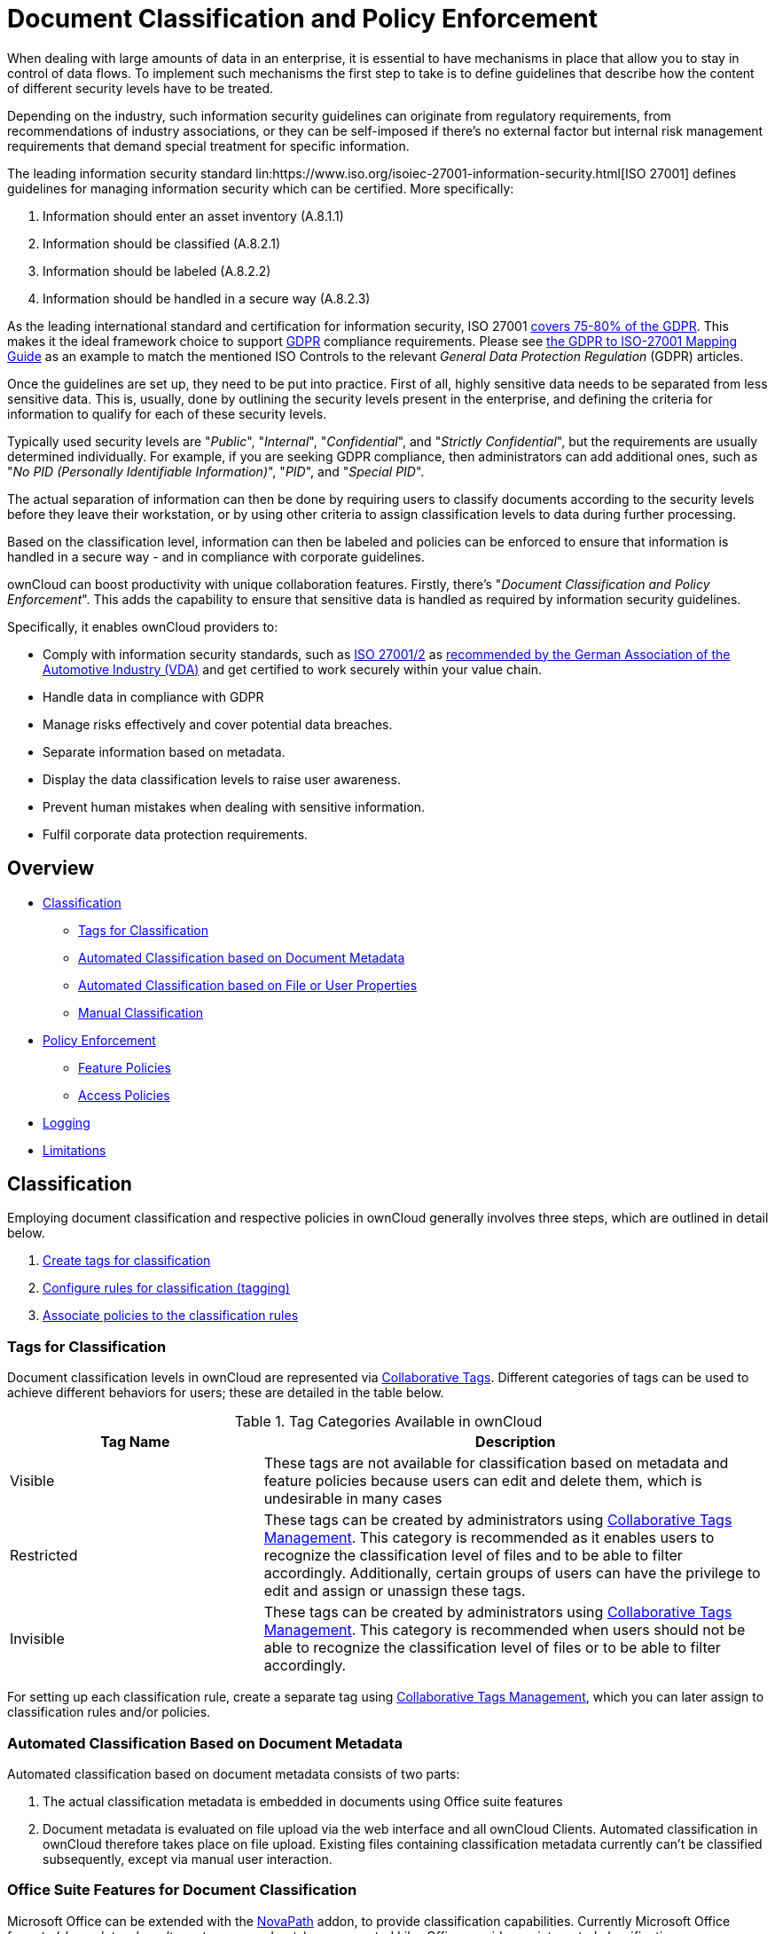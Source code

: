 = Document Classification and Policy Enforcement

When dealing with large amounts of data in an enterprise, it is essential to have mechanisms in place that allow you to stay in control of data flows.
To implement such mechanisms the first step to take is to define guidelines that describe how the content of different security levels have to be treated.

Depending on the industry, such information security guidelines can originate from regulatory requirements, from recommendations of industry associations, or they can be self-imposed if there's no external factor but internal risk management requirements that demand special treatment for specific information.

The leading information security standard lin:https://www.iso.org/isoiec-27001-information-security.html[ISO 27001] 
defines guidelines for managing information security which can be certified.
More specifically:

. Information should enter an asset inventory (A.8.1.1)
. Information should be classified (A.8.2.1)
. Information should be labeled (A.8.2.2)
. Information should be handled in a secure way (A.8.2.3)

As the leading international standard and certification for information security, ISO 27001 link:https://www.certificationeurope.com/app/uploads/2018/05/GDPR-ISO-27001-Mapping-Guide.pdf[covers 75-80% of the GDPR]. 
This makes it the ideal framework choice to support link:https://gdpr-info.eu[GDPR] compliance requirements.
Please see link:https://www.certificationeurope.com/app/uploads/2018/05/GDPR-ISO-27001-Mapping-Guide.pdf[the GDPR to ISO-27001 Mapping Guide] as an example to match the mentioned ISO Controls to the relevant _General Data Protection Regulation_ (GDPR) articles.

Once the guidelines are set up, they need to be put into practice.
First of all, highly sensitive data needs to be separated from less sensitive data.
This is, usually, done by outlining the security levels present in the enterprise, and defining the criteria for information to qualify for each of these security levels.

Typically used security levels are "_Public_", "_Internal_", "_Confidential_", and "_Strictly Confidential_", but the requirements are usually determined individually.
For example, if you are seeking GDPR compliance, then administrators can add additional ones, such as "_No PID (Personally Identifiable Information)_", "_PID_", and "_Special PID_".

The actual separation of information can then be done by requiring users to classify documents according to the security levels before they leave their workstation, or by using other criteria to assign classification levels to data during further processing.

Based on the classification level, information can then be labeled and policies can be enforced to ensure that information is handled in a secure way - and in compliance with corporate guidelines.

ownCloud can boost productivity with unique collaboration features.
Firstly, there's "_Document Classification and Policy Enforcement_".
This adds the capability to ensure that sensitive data is handled as required by information security guidelines.

Specifically, it enables ownCloud providers to:

* Comply with information security standards, such as link:https://www.iso.org/isoiec-27001-information-security.html[ISO 27001/2] as https://www.vda.de/en/services/Publications/information-security-assessment.html[recommended by the German Association of the Automotive Industry (VDA)] and get certified to work securely within your value chain.
* Handle data in compliance with GDPR
* Manage risks effectively and cover potential data breaches.
* Separate information based on metadata.
* Display the data classification levels to raise user awareness.
* Prevent human mistakes when dealing with sensitive information.
* Fulfil corporate data protection requirements.

== Overview

* xref:classification[Classification]
** xref:tags-for-classification[Tags for Classification]
** xref:automated-classification-based-on-document-metadata[Automated Classification based on Document Metadata]
** xref:automated-classification-based-on-file-or-user-properties[Automated Classification based on File or User Properties]
** xref:manual-classification[Manual Classification]
* xref:policy-enforcement[Policy Enforcement]
** xref:feature-policies[Feature Policies]
** xref:access-policies[Access Policies]
* xref:logging[Logging]
* xref:limitations[Limitations]

[[classification]]
== Classification

Employing document classification and respective policies in ownCloud generally involves three steps, which are outlined in detail below.

. xref:tags-for-classification[Create tags for classification]
. xref:set-up-classification-rules[Configure rules for classification (tagging)]
. xref:policy-enforcement[Associate policies to the classification rules]

[[tags-for-classification]]
=== Tags for Classification

Document classification levels in ownCloud are represented via xref:user_manual:files/webgui/tagging.adoc[Collaborative Tags].
Different categories of tags can be used to achieve different behaviors for users; these are detailed in the table below.

.Tag Categories Available in ownCloud
[cols="1,2", options="header"]
|===
| Tag Name
| Description

| Visible
| These tags are not available for classification based on metadata and feature policies because users can edit and delete them, which is undesirable in many cases

| Restricted
| These tags can be created by administrators using xref:enterprise/file_management/files_tagging.adoc#tag-manager[Collaborative Tags Management].
This category is recommended as it enables users to recognize the classification level of files and to be able to filter accordingly.
Additionally, certain groups of users can have the privilege to edit and assign or unassign these tags.

| Invisible
| These tags can be created by administrators using xref:enterprise/file_management/files_tagging.adoc#tag-manager[Collaborative Tags Management].
This category is recommended when users should not be able to recognize the classification level of files or to be able to filter accordingly.
|===

For setting up each classification rule, create a separate tag using xref:enterprise/file_management/files_tagging.adoc#tag-manager[Collaborative Tags Management], which you can later assign to classification rules and/or policies.

[[automated-classification-based-on-document-metadata]]
=== Automated Classification Based on Document Metadata

Automated classification based on document metadata consists of two parts:

. The actual classification metadata is embedded in documents using Office suite features
. Document metadata is evaluated on file upload via the web interface and all ownCloud Clients. Automated classification in ownCloud therefore takes place on file upload.
   Existing files containing classification metadata currently can't be classified subsequently, except via manual user interaction.
   
=== Office Suite Features for Document Classification

Microsoft Office can be extended with the link:https://www.m-und-h.de/en-novapath/[NovaPath] addon, to provide classification capabilities.
Currently Microsoft Office formats (_docx_, _dotx_, _xlsx_, _xltx_, _pptx_, _ppsx_ and _potx_) are supported
LibreOffice provides an integrated classification manager (TSCP).

To use automated classification based on document metadata, install and enable the link:https://marketplace.owncloud.com/apps/files_classifier[Document Classification] extension.
The configuration depends on the tools and the classification framework in use.

Administrators can find examples and generalized configuration instructions, below.

==== Basic Examples for Classification and Policy Enforcement

===== Microsoft Office with the NovaPath Add-On

Microsoft Office does _not_ provide classification capabilities out-of-the-box.
To extend it, we recommend the link:https://www.m-und-h.de/en-novapath/[NovaPath Add-On by M&H IT-Security GmbH].
It comes with easy-to-use default classification categories, and provides the flexibility to set up custom classification schemes as desired.

Let's assume you want to use the default classification framework provided by NovaPath.
In addition, let's assume that you take the classification level for documents classified as _Confidential_ over to ownCloud to set up a policy that prevents said documents from being accessed by users in the group "**Trainees**".

This is how you set up an automated classification and the access policy in ownCloud:

* As an ownCloud administrator, navigate to the "_Settings_" section "_Workflows & Tags_".
* In the xref:enterprise/file_management/files_tagging.adoc#tag*manager[Collaborative Tags Management] panel, create a tag of type "_Restricted_" and call it `Class: Confidential`.
  Adding a group with special privileges for the tag is optional.
* Within "User Management", create the group "_Trainees_" and add some users.
* Set up the classification rule in the panel "_Document Classification and Feature Policies_" in the same section, and set the following two properties:
** **Property XPath** = `//property[@name='Klassifizierung']/vt:lpwstr`
** **Property Value** = `Confidential`
+
--
TIP: Take care, the property and value fields are case-sensitive!
--
* For "_Tag_", choose `Class: Confidential`.
* Don't tick a policy checkbox as you don't want to set up a feature policy but an access policy.
* Hit "_Save_".
* Set up the access policy in the "_Settings_" section "_Security_".
* In the panel "_File Firewall_" enter a name for the group of rules, e.g., `Confidential` (optional).
  Hint: first click "_Add group_" if you already have other rules configured.
* From the drop-down menu, choose "_System file tag_".
  In the tag picker, choose `Class: Confidential`.
  Now you should have `[System file tag] [is] [Class: Confidential]`.
* To add the group restriction, click "_Add rule_", choose "_User group_" from the drop-down menu.
  In the group picker drop-down, choose `Trainees`.
  Now you should have `[User group] [is] [Trainees]`.
* Hit "_Save Rules_" to put the rules in place.
* To verify that the rule is in place, upload a classified file and check for the tag.
  Then share it with a member of the group "Trainees" (or with the whole group) and try to access it from a user account that is a member of said group.

===== LibreOffice

link:https://help.libreoffice.org/Writer/Document_Classification/tr[LibreOffice implemented the open standards] produced by TSCP (_Transglobal Secure Collaboration Participation, Inc._):

- The link:https://www.tscp.org/wp-content/uploads/2013/08/TSCP_BAFv1.pdf[Business Authentication Framework (BAF)] specifies how to describe the existing policy in a machine-readable format
- The link:https://www.tscp.org/wp-content/uploads/2013/08/TSCP_BAILSv1.pdf[Business Authorization Identification and Labeling Scheme (BAILS)] defines how to refer to such a BAF policy in a document

There are three default BAF categories that come with different classification levels, which can be used out-of-the-box:

- Intellectual Property
- National Security
- Export Control

Assume you want to use the BAF category "_Intellectual Property_" and take the classification level for documents classified as "_Confidential_" over to ownCloud, to set up a policy that prevents said documents from being shared via a public link.
This is how you set up an automated classification and the feature policy in ownCloud:

* As an ownCloud administrator, navigate to the "_Settings_" section "_Workflows & Tags_".
* In the xref:enterprise/file_management/files_tagging.adoc#tag-manager[Collaborative Tags Management] panel, create a tag of type "_Restricted_" and call it `Class: Confidential`.
  Adding a group with special privileges for the tag is optional.
* Set up the classification rule and feature policy in the panel "_Document Classification and Feature Policies_" of the same section:
** **Property XPath** = `//property[@name='urn:bails:IntellectualProperty:BusinessAuthorizationCategory:Name']/vt:lpwstr`
** **Property Value** = `Confidential`
  (Take care, the property and value fields are case-sensitive!)
** For "_Tag_" choose `Class: Confidential`.
** Tick the checkbox "_Prevent link sharing_".
** Hit "_Save_".
* To verify that the rule is in place, upload a classified file, check for the tag and try to create a public link share.

== General Approach

Apart from the concrete examples above, a generalized method to employ document classification is available below.

=== Find the Metadata Properties and Values

- Classify a document in LibreOffice/MS Office and save it in an MS Office format.
- Rename the document's file extension to "_.zip_" and open it.
- Find the file `docProps/custom.xml` in the archive and open it with a text editor.
- Within `custom.xml`, find the property that contains the classification level value.
- Note down the classification property and value.
- Repeat the steps for all classification properties and values you want to set up classification rules for in ownCloud.

[[set-up-classification-rules]]
=== Set Up Classification Rules

* As an ownCloud administrator, navigate to the "_Settings_" section "_Workflows & Tags_"
* In the panel _**Document Classification and Feature Policies**_ set up the rules:
** **Property XPath**: Enter the XPath that identifies the classification property.
  Below you find a generalized example where `classification-property` is a placeholder for the property to evaluate.
+
--
....
//property[@name='classification-property']/vt:lpwstr
....
--
** **Property Value**: Enter the value that triggers the classification rule when it matches with the metadata of an uploaded document, e.g., `Confidential`.
  Take care, the property and value fields are case-sensitive.
** **Tag**: Choose the tag to apply to files when a match occurs.
* Repeat the steps to create classification rules for all desired properties and values

[[automated-classification-based-on-file-or-user-properties]]
=== Automated Classification Based on File or User Properties

Apart from automated classification based on document metadata, uploaded files may also be classified according to criteria inherent to files or to the users uploading them, making use of the xref:enterprise/file_management/files_tagging.adoc[Workflow] extension.

* Administrators may add rules for automated classification of files according to a file's size or file type.
* File uploads by specific users, devices, or source networks can be used as indicators for classification.
* Furthermore, administrators can define shared folders to automatically classify files uploaded to such folders, by tagging the respective folder and creating a _Workflow_ rule based on the chosen _System file tag_.
* Additionally, the rules may be linked to achieving a more granular classification behavior (e.g., PDF files uploaded by a specific group of users should be classified as _Confidential_).

Assume you want to automatically classify all PDF documents uploaded by users that are members of the "**Management**" group.
You can construct a workflow rule using the following steps:

* Within user management create the group "_Management_" and add some users.
* Navigate to the "_Settings_" section "_Workflows & Tags_".
* In the xref:enterprise/file_management/files_tagging.adoc#tag-manager[Collaborative Tags Management] panel, create a tag of type "_Restricted_" and call it `Class: Confidential`.
  Adding a group with special privileges for the tag is optional.
* In the panel "_Workflow_" you can now set up the classification rules. Hit "_Add new workflow_" and specify a useful name.
  Now configure the conditions that trigger the classification once they are met.
  For that choose "_User group_" from the drop-down menu, hit *+*, then choose "_File mimetype_" and hit *+* again.
  Then you have to provide the group "_Management_" and the MIME type for PDF (`application/pdf`) in the respective fields.
* Select the tag `Class: Confidential` to be added when the rules match.
* Hit "_Add workflow_" to save and enable it.

[NOTE]
====
For more information, please check the options available for auto-tagging and consult the xref:enterprise/file_management/files_tagging.adoc[Workflow extension Documentation].
For files classified with the _Workflow_ extension, administrators can impose feature and access policies as described in the next section.
====

[[manual-classification]]
=== Manual Classification

As a further measure, it is possible to supply tags for users to autonomously classify all types of files in their own or shared spaces.

- As an ownCloud administrator, create a group within user management and add the users that should be able to classify files.
- Then navigate to the "_Settings_" section "_Workflows & Tags_".
- In the xref:enterprise/file_management/files_tagging.adoc#tag-manager[Collaborative Tags Management] panel, create a tag of type "_Restricted_" and give it a meaningful name.
  Then assign the group you created, in the beginning, to give it's users special privileges for the tag.
- Users that are not a member of the specified group(s) will only be able to see the respective tag but can't alter or assign/un-assign it.

For files that are classified manually, administrators can impose feature and access policies as described in the next section.

[[policy-enforcement]]
== Policy Enforcement

ownCloud currently provides two types of policies that can be enforced based on classification, _Feature_ and _Access_ policies.
These policies can be imposed independently of the classification mechanism.
The following sections illustrate the available policies and explain how they can be applied to classified contents.

[[feature-policies]]
=== Feature Policies

Feature policies are restrictions that prevent users from using a feature or force them to use it in a certain way.
They are provided by the link:https://marketplace.owncloud.com/apps/files_classifier[Document Classification] extension, which currently supports the following policies:

- xref:prevent-upload[Prevent Upload]
- xref:prevent-link-sharing[Prevent Link Sharing]
- xref:unprotected-links-expire-after-x-days[Unprotected Links Expire After X Days]

[[prevent-upload]]
=== Prevent Upload

To follow guidelines that prevent data of certain classification levels (e.g., "_strictly confidential_") from being used in ownCloud at all, the "_Prevent upload_" policy is the right instrument to use.
To impose such policies, tick the checkbox associated with the classification rule for the respective classification level.

When trying to upload documents caught by the policy, users will get an error message: `A policy prohibits uploading files classified as '<tag>'`, where `<tag>` is the tag chosen for the classification rule.

[NOTE]
====
Even though the server won't accept the uploaded files, in the end, it is mandatory to configure a tag for the classification rule to work.
====

[[prevent-link-sharing]]
=== Prevent Link Sharing

The prevent link sharing policy is tasked to ensure that classified data of certain confidentiality levels can't be shared publicly.
This way, users can collaborate on the data internally, but it can't leave the company via ownCloud.
To enable such policies, tick the checkbox associated with the classification rule for the respective classification level.

Documents with the associated classification level:

- Can't be shared via link (_public links on single files and folders containing classified files_); and
- Can't be moved to a publicly shared folder.

In all cases the user will see an error message containing the reasoning and the respective file(s):
`The file(s) "**<file1>, <file2>**" can't be shared via public link (classified as <tag>)`, where `<tag>` is the tag chosen for the classification rule.

[[unprotected-links-expire-after-x-days]]
=== Unprotected Links Expire After X Days

The policy _Unprotected links expire after X days_ enables administrators to define public link expiration policies depending on the classification levels of the data that is shared via public links without password protection.

This makes it possible, for instance, to allow documents classified as _public_ to be shared via public links for 30 days while documents classified as _internal_ require public links to expire after seven days.
To enable such policies, just define an expiration period associated with the classification rule for the respective classification level.

[NOTE]
====
The xref:configuration/server/security/password_policy.adoc[Password Policy] extension also provides options to enforce public link expiration depending on whether the user sets a password or not.
====

The option "_X days until link expires if password is not set_" is mutually exclusive with this policy.
When you enable the Password Policy option, it will always be dominant and effectively override the policy discussed in this section.
In contrast, the Password Policy option "_X days until link expires if password is set_" can be used in parallel.

NOTE: The xref:configuration/files/file_sharing_configuration.adoc[Sharing settings option] provides the means to define a general public link expiration policy. 
This option currently is also mutually exclusive and will always override the policy discussed in this section.

[[setting-up-policies-without-automated-classification-based-on-document-metadata]]
=== Setting Up Policies Without Automated Classification Based on Document Metadata

All policies can also be enforced when using xref:manual-classification[Manual Classification] or xref:automated-classification-based-on-file-or-user-properties[Automated Classification based on File or User Properties].
For this, specify the tag that determines the files that the policy should apply to and leave the fields for "_Property XPath_" and "_Property Value_" empty.
Then choose the desired policy and hit "_Save_".

[[access-policies]]
== Access Policies

Access policies are restrictions that prevent users or groups of users from accessing specific resources even though they appear in their file list, e.g., via a share from another user.
They are provided by the xref:enterprise/firewall/file_firewall.adoc[File Firewall] extension which currently supports policies to prevent access to classified documents.

To link access policies with classification levels, the bottom line of such policies is the associated classification tag (`[System file tag] [is] [<tag>]`).
It can, for instance, be combined with the following conditions to realize exclusive (`[is]`) or inclusive (`[is not]`) policies:

Documents with the respective classification tag can't be accessed:

* _User group_: by users that are a member of the configured group (or can only be accessed by users that are a member of the configured group when using the `[is not]` operator).
* _User device_: from the configured device(s) (or only from the configured devices when using the `[is not]` operator)
* _Request time_: within the configured time frame (or only within the configured time frame when using the `[is not]` operator)
* _IP Range (Source network)_: from the configured IP range (or only from the configured IP range when using the `[is not]` operator)

[[logging]]
== Logging

When classified documents are uploaded, log entries will be written to ownCloud's log file, (`data/owncloud.log`).
For this, it is possible to additionally specify another metadata property that will be used to add it's value to the log entries in the form of a "**Document ID**".

With this, it is possible to filter the log according to a document identifier or to forward classification events for certain documents to external log analyzers.
To set it up, add the desired property XPath to the "_Document ID XPath_" field of the respective rule as you did for the classification property.

Each uploaded file will generate three entries with different log levels.
See some exemplary entries below:

....
INFO: `"Checking classified file 'confidential.xlsx' with document id '2'"`
INFO: `"Alice uploaded a classified file 'confidential.xlsx' with document class 'Confidential'"`
DEBUG: `"Assigning tag 'Class: Confidential' to 'confidential.xlsx'"`
....

[[limitations]]
== Limitations

[[automated-classification-based-on-document-metadata:-handling-classification-changes-for-existing-files]]
=== Automated Classification Based on Document Metadata: Handling Classification Changes for Existing Files

- When a formerly classified document is replaced with a new version that does not contain classification metadata, the classification tag will remain assigned, and configured policies will still apply.
  In this case, it is recommended to either delete the original or upload the new version with a different name.
- When a formerly unclassified document is replaced with a new version that does contain classification metadata, the classification tag will be assigned.  However, when the policy "**Prevent upload**" is set up in addition, the original file will be deleted, and the new version will be rejected due to the policy.

